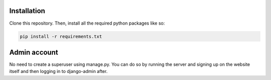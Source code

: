 .. _installation:

Installation
------------

Clone this repository. Then, install all the required python packages like so:

.. code-block:: bash

   pip install -r requirements.txt

Admin account
-----

No need to create a superuser using manage.py. You can do so by running the server and signing up on the website itself 
and then logging in to django-admin after.